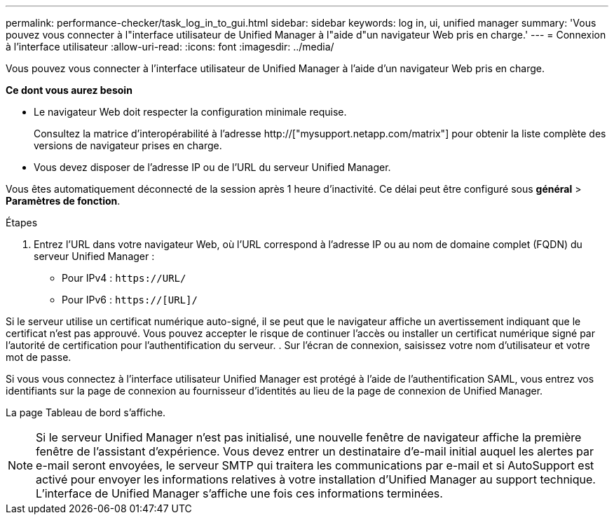 ---
permalink: performance-checker/task_log_in_to_gui.html 
sidebar: sidebar 
keywords: log in, ui, unified manager 
summary: 'Vous pouvez vous connecter à l"interface utilisateur de Unified Manager à l"aide d"un navigateur Web pris en charge.' 
---
= Connexion à l'interface utilisateur
:allow-uri-read: 
:icons: font
:imagesdir: ../media/


[role="lead"]
Vous pouvez vous connecter à l'interface utilisateur de Unified Manager à l'aide d'un navigateur Web pris en charge.

*Ce dont vous aurez besoin*

* Le navigateur Web doit respecter la configuration minimale requise.
+
Consultez la matrice d'interopérabilité à l'adresse http://["mysupport.netapp.com/matrix"] pour obtenir la liste complète des versions de navigateur prises en charge.

* Vous devez disposer de l'adresse IP ou de l'URL du serveur Unified Manager.


Vous êtes automatiquement déconnecté de la session après 1 heure d'inactivité. Ce délai peut être configuré sous *général* > *Paramètres de fonction*.

.Étapes
. Entrez l'URL dans votre navigateur Web, où l'URL correspond à l'adresse IP ou au nom de domaine complet (FQDN) du serveur Unified Manager :
+
** Pour IPv4 : `+https://URL/+`
** Pour IPv6 : `https://[URL]/`




Si le serveur utilise un certificat numérique auto-signé, il se peut que le navigateur affiche un avertissement indiquant que le certificat n'est pas approuvé. Vous pouvez accepter le risque de continuer l'accès ou installer un certificat numérique signé par l'autorité de certification pour l'authentification du serveur. . Sur l'écran de connexion, saisissez votre nom d'utilisateur et votre mot de passe.

Si vous vous connectez à l'interface utilisateur Unified Manager est protégé à l'aide de l'authentification SAML, vous entrez vos identifiants sur la page de connexion au fournisseur d'identités au lieu de la page de connexion de Unified Manager.

La page Tableau de bord s'affiche.

[NOTE]
====
Si le serveur Unified Manager n'est pas initialisé, une nouvelle fenêtre de navigateur affiche la première fenêtre de l'assistant d'expérience. Vous devez entrer un destinataire d'e-mail initial auquel les alertes par e-mail seront envoyées, le serveur SMTP qui traitera les communications par e-mail et si AutoSupport est activé pour envoyer les informations relatives à votre installation d'Unified Manager au support technique. L'interface de Unified Manager s'affiche une fois ces informations terminées.

====